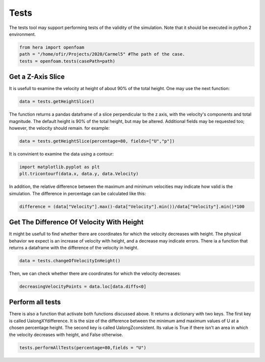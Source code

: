 Tests
=====

The tests tool may support performing tests of the validity of the simulation.
Note that it should be executed in python 2 environment.

.. code-block:: python

    from hera import openfoam
    path = "/home/ofir/Projects/2020/Carmel5" #The path of the case.
    tests = openfoam.tests(casePath=path)

Get a Z-Axis Slice
..................
It is usefull to examine the velocity at height of about 90% of the total height.
One may use the next function:

.. code-block:: python

    data = tests.getHeightSlice()

The function returns a pandas dataframe of a slice perpendicular to the z axis, with the
velocity's components and total magnitude.
The default height is 90% of the total height, but may be altered.
Additional fields may be requested too; however, the velocity should remain. for example:

.. code-block:: python

    data = tests.getHeightSlice(percentage=80, fields=["U","p"])

It is convinient to examine the data using a contour:

.. code-block:: python

    import matplotlib.pyplot as plt
    plt.tricontourf(data.x, data.y, data.Velocity)

In addition, the relative difference between the maximum and minimum velocities
may indicate how valid is the simulation. The difference in percentage can be calculated
like this:

.. code-block:: python

    difference = (data["Velocity"].max()-data["Velocity"].min())/data["Velocity"].min()*100

Get The Difference Of Velocity With Height
..........................................

It might be usefull to find whether there are coordinates for which the velocity decreases
with height. The physical behavior we expect is an increase of velocity with height,
and a decrease may indicate errors.
There ia a function that returns a dataframe with the difference of the velocity in height.

.. code-block:: python

    data = tests.changeOfVelocityInHeight()

Then, we can check whether there are coordinates for which the velocity decreases:

.. code-block:: python

    decreasingVelocityPoints = data.loc[data.diffs<0]

Perform all tests
.................

There is also a function that activate both functions discussed above.
It returns a dictionary with two keys. The first key is called UalongXYdifference.
It is the size of the difference between the minimum amd maximum values of U
at a chosen percentage height.
The second key is called UalongZconsistent. Its value is True if there isn't an area in
which the velocity decreases with height, and False otherwise.

.. code-block:: python

    tests.performAllTests(percentage=80,fields = "U")

